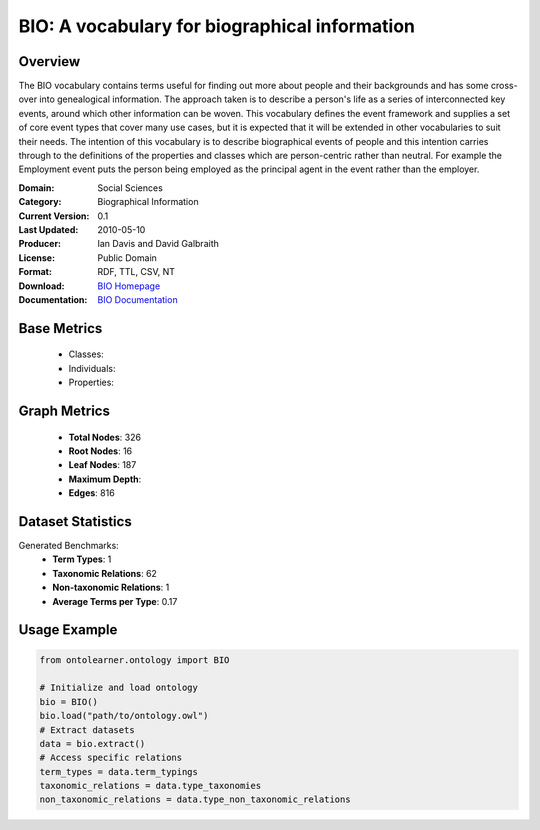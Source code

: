 BIO: A vocabulary for biographical information
================================================

Overview
-----------------
The BIO vocabulary contains terms useful for finding out more about people and their backgrounds and has some cross-over into genealogical information.
The approach taken is to describe a person's life as a series of interconnected key events, around which other information can be woven.
This vocabulary defines the event framework and supplies a set of core event types that cover many use cases, but it is expected that it
will be extended in other vocabularies to suit their needs. The intention of this vocabulary is to describe biographical events of people
and this intention carries through to the definitions of the properties and classes which are person-centric rather than neutral. For example
the Employment event puts the person being employed as the principal agent in the event rather than the employer.

:Domain: Social Sciences
:Category: Biographical Information
:Current Version: 0.1
:Last Updated: 2010-05-10
:Producer: Ian Davis and David Galbraith
:License: Public Domain
:Format: RDF, TTL, CSV, NT
:Download: `BIO Homepage <https://vocab.org/bio/>`_
:Documentation: `BIO Documentation <https://vocab.org/bio/>`_

Base Metrics
---------------
    - Classes:
    - Individuals:
    - Properties:

Graph Metrics
------------------
    - **Total Nodes**: 326
    - **Root Nodes**: 16
    - **Leaf Nodes**: 187
    - **Maximum Depth**:
    - **Edges**: 816

Dataset Statistics
------------------
Generated Benchmarks:
    - **Term Types**: 1
    - **Taxonomic Relations**: 62
    - **Non-taxonomic Relations**: 1
    - **Average Terms per Type**: 0.17

Usage Example
------------------
.. code-block:: python

   from ontolearner.ontology import BIO

   # Initialize and load ontology
   bio = BIO()
   bio.load("path/to/ontology.owl")
   # Extract datasets
   data = bio.extract()
   # Access specific relations
   term_types = data.term_typings
   taxonomic_relations = data.type_taxonomies
   non_taxonomic_relations = data.type_non_taxonomic_relations
